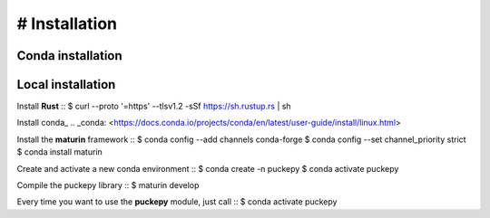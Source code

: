 # Installation
==============


Conda installation
------------------

Local installation
------------------
Install **Rust**
::
$ curl --proto '=https' --tlsv1.2 -sSf https://sh.rustup.rs | sh

Install conda_
.. _conda: <https://docs.conda.io/projects/conda/en/latest/user-guide/install/linux.html>


Install the **maturin** framework
::
$ conda config --add channels conda-forge
$ conda config --set channel_priority strict
$ conda install maturin


Create and activate a new conda environment
::
$ conda create -n puckepy
$ conda activate puckepy

Compile the puckepy library
::
$ maturin develop

Every time you want to use the **puckepy** module, just call  
::
$ conda activate puckepy
